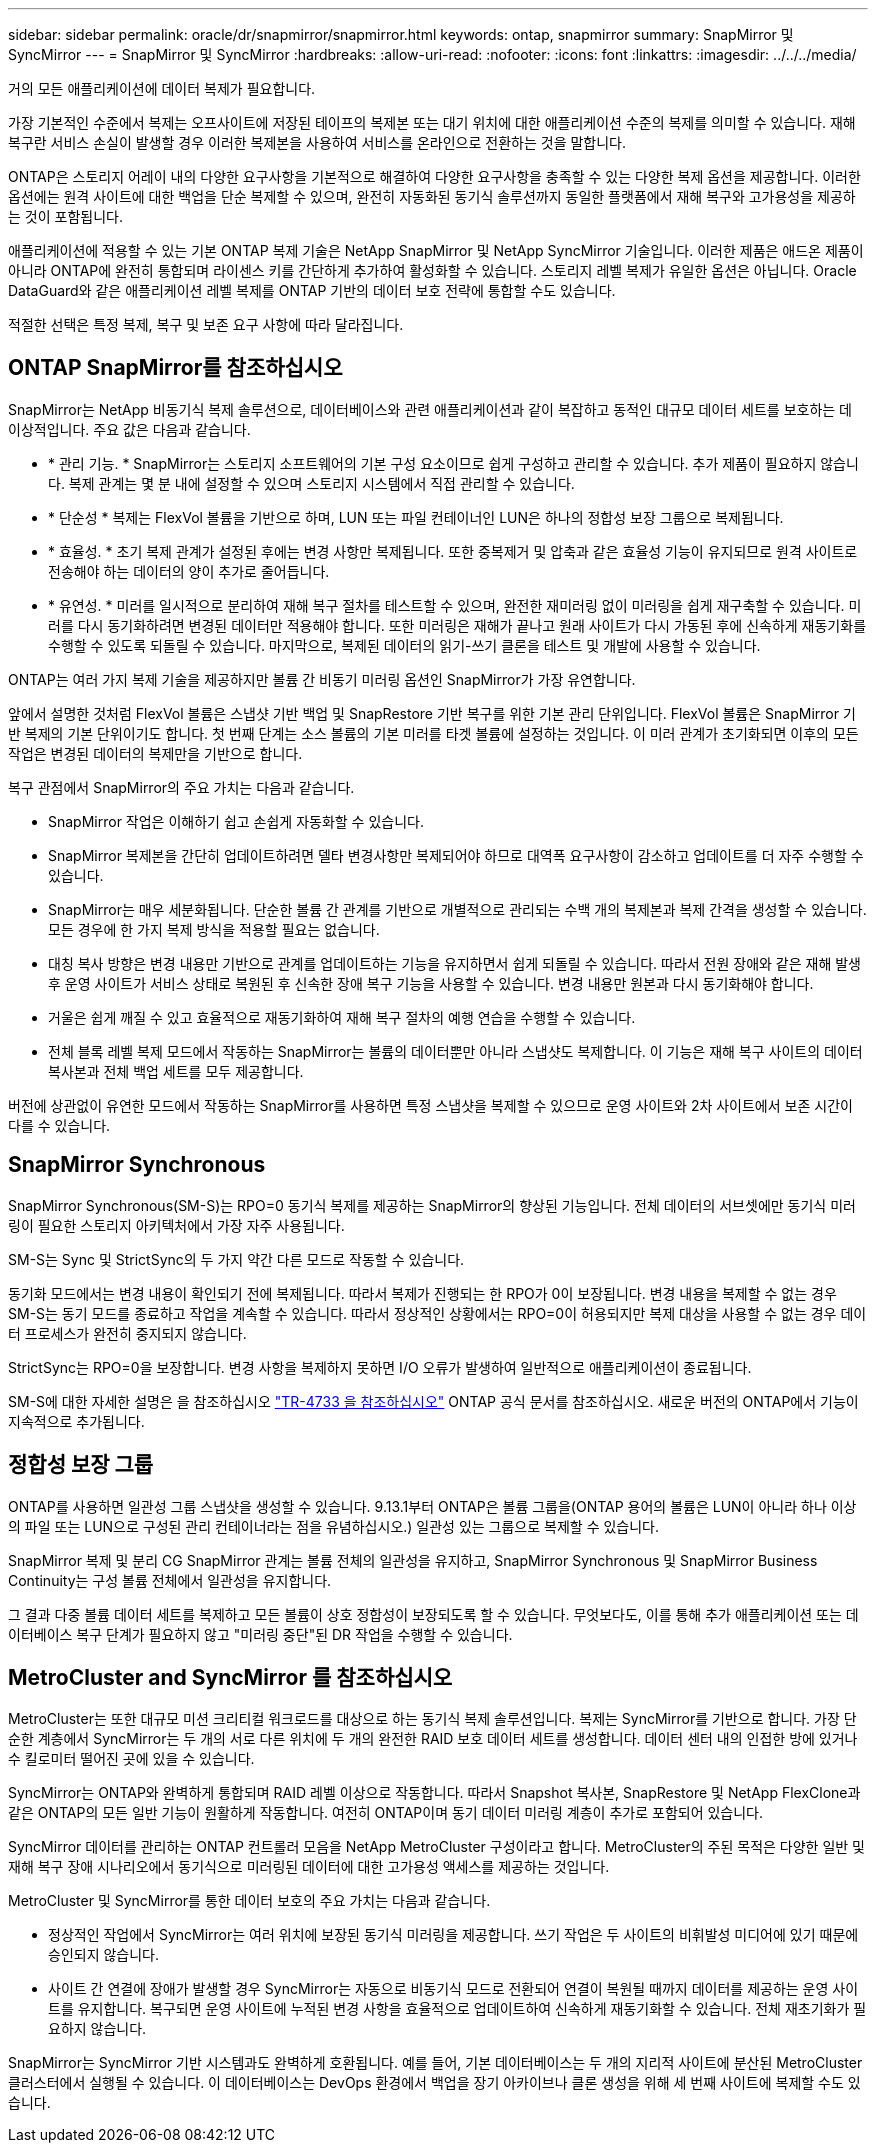 ---
sidebar: sidebar 
permalink: oracle/dr/snapmirror/snapmirror.html 
keywords: ontap, snapmirror 
summary: SnapMirror 및 SyncMirror 
---
= SnapMirror 및 SyncMirror
:hardbreaks:
:allow-uri-read: 
:nofooter: 
:icons: font
:linkattrs: 
:imagesdir: ../../../media/


[role="lead"]
거의 모든 애플리케이션에 데이터 복제가 필요합니다.

가장 기본적인 수준에서 복제는 오프사이트에 저장된 테이프의 복제본 또는 대기 위치에 대한 애플리케이션 수준의 복제를 의미할 수 있습니다. 재해 복구란 서비스 손실이 발생할 경우 이러한 복제본을 사용하여 서비스를 온라인으로 전환하는 것을 말합니다.

ONTAP은 스토리지 어레이 내의 다양한 요구사항을 기본적으로 해결하여 다양한 요구사항을 충족할 수 있는 다양한 복제 옵션을 제공합니다. 이러한 옵션에는 원격 사이트에 대한 백업을 단순 복제할 수 있으며, 완전히 자동화된 동기식 솔루션까지 동일한 플랫폼에서 재해 복구와 고가용성을 제공하는 것이 포함됩니다.

애플리케이션에 적용할 수 있는 기본 ONTAP 복제 기술은 NetApp SnapMirror 및 NetApp SyncMirror 기술입니다. 이러한 제품은 애드온 제품이 아니라 ONTAP에 완전히 통합되며 라이센스 키를 간단하게 추가하여 활성화할 수 있습니다. 스토리지 레벨 복제가 유일한 옵션은 아닙니다. Oracle DataGuard와 같은 애플리케이션 레벨 복제를 ONTAP 기반의 데이터 보호 전략에 통합할 수도 있습니다.

적절한 선택은 특정 복제, 복구 및 보존 요구 사항에 따라 달라집니다.



== ONTAP SnapMirror를 참조하십시오

SnapMirror는 NetApp 비동기식 복제 솔루션으로, 데이터베이스와 관련 애플리케이션과 같이 복잡하고 동적인 대규모 데이터 세트를 보호하는 데 이상적입니다. 주요 값은 다음과 같습니다.

* * 관리 기능. * SnapMirror는 스토리지 소프트웨어의 기본 구성 요소이므로 쉽게 구성하고 관리할 수 있습니다. 추가 제품이 필요하지 않습니다. 복제 관계는 몇 분 내에 설정할 수 있으며 스토리지 시스템에서 직접 관리할 수 있습니다.
* * 단순성 * 복제는 FlexVol 볼륨을 기반으로 하며, LUN 또는 파일 컨테이너인 LUN은 하나의 정합성 보장 그룹으로 복제됩니다.
* * 효율성. * 초기 복제 관계가 설정된 후에는 변경 사항만 복제됩니다. 또한 중복제거 및 압축과 같은 효율성 기능이 유지되므로 원격 사이트로 전송해야 하는 데이터의 양이 추가로 줄어듭니다.
* * 유연성. * 미러를 일시적으로 분리하여 재해 복구 절차를 테스트할 수 있으며, 완전한 재미러링 없이 미러링을 쉽게 재구축할 수 있습니다. 미러를 다시 동기화하려면 변경된 데이터만 적용해야 합니다. 또한 미러링은 재해가 끝나고 원래 사이트가 다시 가동된 후에 신속하게 재동기화를 수행할 수 있도록 되돌릴 수 있습니다. 마지막으로, 복제된 데이터의 읽기-쓰기 클론을 테스트 및 개발에 사용할 수 있습니다.


ONTAP는 여러 가지 복제 기술을 제공하지만 볼륨 간 비동기 미러링 옵션인 SnapMirror가 가장 유연합니다.

앞에서 설명한 것처럼 FlexVol 볼륨은 스냅샷 기반 백업 및 SnapRestore 기반 복구를 위한 기본 관리 단위입니다. FlexVol 볼륨은 SnapMirror 기반 복제의 기본 단위이기도 합니다. 첫 번째 단계는 소스 볼륨의 기본 미러를 타겟 볼륨에 설정하는 것입니다. 이 미러 관계가 초기화되면 이후의 모든 작업은 변경된 데이터의 복제만을 기반으로 합니다.

복구 관점에서 SnapMirror의 주요 가치는 다음과 같습니다.

* SnapMirror 작업은 이해하기 쉽고 손쉽게 자동화할 수 있습니다.
* SnapMirror 복제본을 간단히 업데이트하려면 델타 변경사항만 복제되어야 하므로 대역폭 요구사항이 감소하고 업데이트를 더 자주 수행할 수 있습니다.
* SnapMirror는 매우 세분화됩니다. 단순한 볼륨 간 관계를 기반으로 개별적으로 관리되는 수백 개의 복제본과 복제 간격을 생성할 수 있습니다. 모든 경우에 한 가지 복제 방식을 적용할 필요는 없습니다.
* 대칭 복사 방향은 변경 내용만 기반으로 관계를 업데이트하는 기능을 유지하면서 쉽게 되돌릴 수 있습니다. 따라서 전원 장애와 같은 재해 발생 후 운영 사이트가 서비스 상태로 복원된 후 신속한 장애 복구 기능을 사용할 수 있습니다. 변경 내용만 원본과 다시 동기화해야 합니다.
* 거울은 쉽게 깨질 수 있고 효율적으로 재동기화하여 재해 복구 절차의 예행 연습을 수행할 수 있습니다.
* 전체 블록 레벨 복제 모드에서 작동하는 SnapMirror는 볼륨의 데이터뿐만 아니라 스냅샷도 복제합니다. 이 기능은 재해 복구 사이트의 데이터 복사본과 전체 백업 세트를 모두 제공합니다.


버전에 상관없이 유연한 모드에서 작동하는 SnapMirror를 사용하면 특정 스냅샷을 복제할 수 있으므로 운영 사이트와 2차 사이트에서 보존 시간이 다를 수 있습니다.



== SnapMirror Synchronous

SnapMirror Synchronous(SM-S)는 RPO=0 동기식 복제를 제공하는 SnapMirror의 향상된 기능입니다. 전체 데이터의 서브셋에만 동기식 미러링이 필요한 스토리지 아키텍처에서 가장 자주 사용됩니다.

SM-S는 Sync 및 StrictSync의 두 가지 약간 다른 모드로 작동할 수 있습니다.

동기화 모드에서는 변경 내용이 확인되기 전에 복제됩니다. 따라서 복제가 진행되는 한 RPO가 0이 보장됩니다. 변경 내용을 복제할 수 없는 경우 SM-S는 동기 모드를 종료하고 작업을 계속할 수 있습니다. 따라서 정상적인 상황에서는 RPO=0이 허용되지만 복제 대상을 사용할 수 없는 경우 데이터 프로세스가 완전히 중지되지 않습니다.

StrictSync는 RPO=0을 보장합니다. 변경 사항을 복제하지 못하면 I/O 오류가 발생하여 일반적으로 애플리케이션이 종료됩니다.

SM-S에 대한 자세한 설명은 을 참조하십시오 https://www.netapp.com/media/17174-tr4733.pdf?v=1221202075448P["TR-4733 을 참조하십시오"^] ONTAP 공식 문서를 참조하십시오. 새로운 버전의 ONTAP에서 기능이 지속적으로 추가됩니다.



== 정합성 보장 그룹

ONTAP를 사용하면 일관성 그룹 스냅샷을 생성할 수 있습니다. 9.13.1부터 ONTAP은 볼륨 그룹을(ONTAP 용어의 볼륨은 LUN이 아니라 하나 이상의 파일 또는 LUN으로 구성된 관리 컨테이너라는 점을 유념하십시오.) 일관성 있는 그룹으로 복제할 수 있습니다.

SnapMirror 복제 및 분리 CG SnapMirror 관계는 볼륨 전체의 일관성을 유지하고, SnapMirror Synchronous 및 SnapMirror Business Continuity는 구성 볼륨 전체에서 일관성을 유지합니다.

그 결과 다중 볼륨 데이터 세트를 복제하고 모든 볼륨이 상호 정합성이 보장되도록 할 수 있습니다. 무엇보다도, 이를 통해 추가 애플리케이션 또는 데이터베이스 복구 단계가 필요하지 않고 "미러링 중단"된 DR 작업을 수행할 수 있습니다.



== MetroCluster and SyncMirror 를 참조하십시오

MetroCluster는 또한 대규모 미션 크리티컬 워크로드를 대상으로 하는 동기식 복제 솔루션입니다. 복제는 SyncMirror를 기반으로 합니다. 가장 단순한 계층에서 SyncMirror는 두 개의 서로 다른 위치에 두 개의 완전한 RAID 보호 데이터 세트를 생성합니다. 데이터 센터 내의 인접한 방에 있거나 수 킬로미터 떨어진 곳에 있을 수 있습니다.

SyncMirror는 ONTAP와 완벽하게 통합되며 RAID 레벨 이상으로 작동합니다. 따라서 Snapshot 복사본, SnapRestore 및 NetApp FlexClone과 같은 ONTAP의 모든 일반 기능이 원활하게 작동합니다. 여전히 ONTAP이며 동기 데이터 미러링 계층이 추가로 포함되어 있습니다.

SyncMirror 데이터를 관리하는 ONTAP 컨트롤러 모음을 NetApp MetroCluster 구성이라고 합니다. MetroCluster의 주된 목적은 다양한 일반 및 재해 복구 장애 시나리오에서 동기식으로 미러링된 데이터에 대한 고가용성 액세스를 제공하는 것입니다.

MetroCluster 및 SyncMirror를 통한 데이터 보호의 주요 가치는 다음과 같습니다.

* 정상적인 작업에서 SyncMirror는 여러 위치에 보장된 동기식 미러링을 제공합니다. 쓰기 작업은 두 사이트의 비휘발성 미디어에 있기 때문에 승인되지 않습니다.
* 사이트 간 연결에 장애가 발생할 경우 SyncMirror는 자동으로 비동기식 모드로 전환되어 연결이 복원될 때까지 데이터를 제공하는 운영 사이트를 유지합니다. 복구되면 운영 사이트에 누적된 변경 사항을 효율적으로 업데이트하여 신속하게 재동기화할 수 있습니다. 전체 재초기화가 필요하지 않습니다.


SnapMirror는 SyncMirror 기반 시스템과도 완벽하게 호환됩니다. 예를 들어, 기본 데이터베이스는 두 개의 지리적 사이트에 분산된 MetroCluster 클러스터에서 실행될 수 있습니다. 이 데이터베이스는 DevOps 환경에서 백업을 장기 아카이브나 클론 생성을 위해 세 번째 사이트에 복제할 수도 있습니다.

